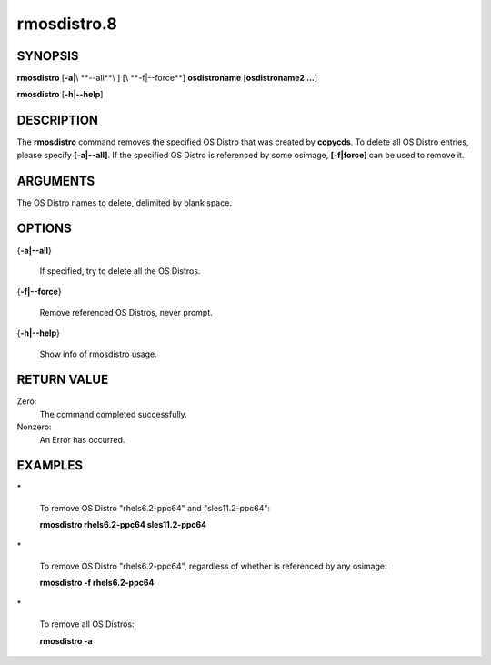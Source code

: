 
############
rmosdistro.8
############

.. highlight:: perl


********
SYNOPSIS
********


\ **rmosdistro**\  [\ **-a**\ |\ **--all**\ ] [\ **-f|--force**\ ] \ **osdistroname**\   [\ **osdistroname2 ...**\ ]

\ **rmosdistro**\  [\ **-h**\ |\ **--help**\ ]


***********
DESCRIPTION
***********


The \ **rmosdistro**\  command removes the specified OS Distro that was created by \ **copycds**\ . To delete all OS Distro entries, please specify \ **[-a|--all]**\ . If the specified OS Distro is referenced by some osimage, \ **[-f|force]**\  can be used to remove it.


*********
ARGUMENTS
*********


The OS Distro names to delete, delimited by blank space.


*******
OPTIONS
*******



{\ **-a|--all**\ }
 
 If specified, try to delete all the OS Distros.
 


{\ **-f|--force**\ }
 
 Remove referenced OS Distros, never prompt.
 


{\ **-h|--help**\ }
 
 Show info of rmosdistro usage.
 



************
RETURN VALUE
************


Zero:                    
  The command completed successfully.

Nonzero:
  An Error has occurred.


********
EXAMPLES
********



\*
 
 To remove OS Distro "rhels6.2-ppc64" and "sles11.2-ppc64":
 
 \ **rmosdistro rhels6.2-ppc64 sles11.2-ppc64**\ 
 


\*
 
 To remove OS Distro "rhels6.2-ppc64", regardless of whether is referenced by any osimage:
 
 \ **rmosdistro -f rhels6.2-ppc64**\ 
 


\*
 
 To remove all OS Distros:
 
 \ **rmosdistro -a**\ 
 


